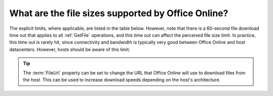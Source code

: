 
What are the file sizes supported by Office Online?
===================================================

The explicit limits, where applicable, are listed in the table below. However, note that there is a 60-second file
download time out that applies to all :ref:`GetFile` operations, and this time out can affect the perceived file size
limit. In practice, this time out is rarely hit, since connectivity and bandwidth is typically very good between
Office Online and host datacenters. However, hosts should be aware of this limit.

..  tip::
    The :term:`FileUrl` property can be set to change the URL that Office Online will use to download files from the
    host. This can be used to increase download speeds depending on the host's architecture.

..  csv-table:: File size limits
    :file: ../tables/file_sizes.csv
    :header-rows: 1

